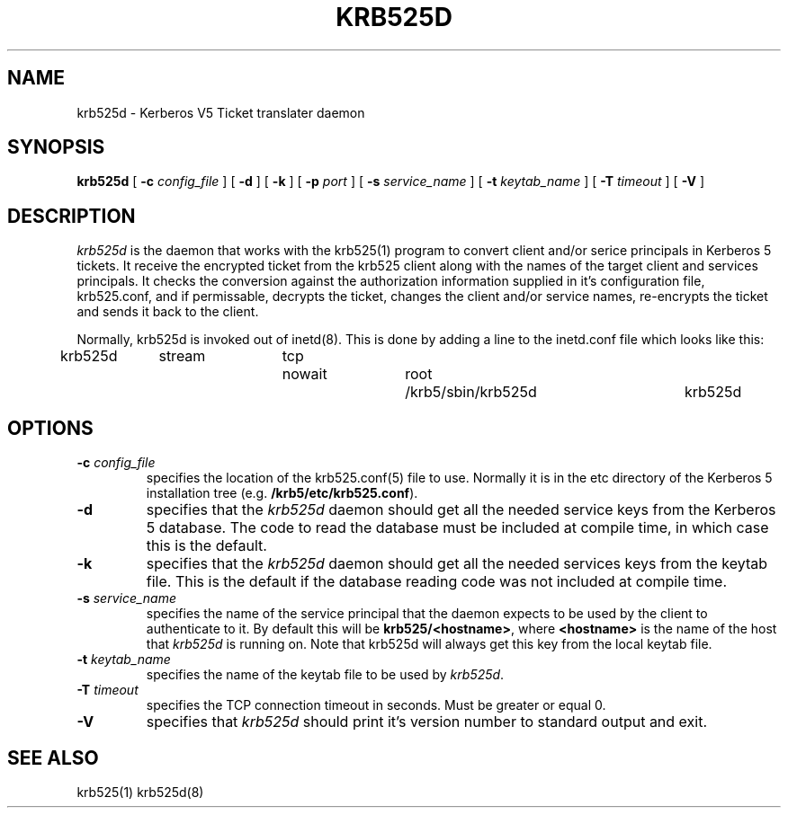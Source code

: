 .\" 
.\" krb525d man page
.\"
.\" $Id: krb525d.8,v 1.1.1.1 2009/11/13 09:13:02 kouril Exp $
.\"
.TH KRB525D 8
.SH NAME
krb525d \- Kerberos V5 Ticket translater daemon
.SH SYNOPSIS
.B krb525d
[
.B \-c
.I config_file
] [
.B \-d
] [
.B \-k
] [
.B \-p
.I port
] [
.B \-s
.I service_name
] [
.B \-t
.I keytab_name
] [
.B \-T
.I timeout
] [
.B \-V
]
.br
.SH DESCRIPTION
.I krb525d
is the daemon that works with the krb525(1) program to convert
client and/or serice principals in Kerberos 5 tickets. It receive the
encrypted ticket from the krb525 client along with the names of the
target client and services principals. It checks the conversion
against the authorization information supplied in it's configuration
file, krb525.conf, and if permissable, decrypts the ticket, changes the
client and/or service names, re-encrypts the ticket and sends it back
to the client.
.PP
Normally, krb525d is invoked out of inetd(8).  
This is done by adding a line to the inetd.conf file which looks like
this:

krb525d	stream	tcp	nowait	root	/krb5/sbin/krb525d	krb525d

.SH OPTIONS
.TP
\fB\-c\fP \fIconfig_file\fP
specifies the location of the krb525.conf(5) file to use. Normally it
is in the etc directory of the Kerberos 5 installation tree (e.g.
.BR /krb5/etc/krb525.conf ).
.TP
.B \-d
specifies that the
.I krb525d
daemon should get all the needed service keys from the Kerberos 5
database. The code to read the database must be included at compile
time, in which case this is the default.
.TP
.B \-k
specifies that the
.I krb525d
daemon should get all the needed services keys from the keytab
file. This is the default if the database reading code was not
included at compile time.
.TP
\fB\-s\fP \fIservice_name\fP
specifies the name of the service principal that the
.Ikrb525d
daemon expects to be used by the client to authenticate to it. By
default this will be
.BR krb525/<hostname> ,
where
.B <hostname>
is the name of the host that
.I krb525d
is running on. Note that krb525d will always get this key from the
local keytab file.
.TP
\fB\-t\fP \fIkeytab_name\fP
specifies the name of the keytab file to be used by
.IR krb525d .
.TP
\fB\-T\fP \fItimeout\fP
specifies the TCP connection timeout in seconds. Must be greater or equal 0.
.TP
.B \-V
specifies that
.I krb525d
should print it's version number to standard output and exit.
.PP
.SH SEE ALSO
krb525(1)
krb525d(8)
